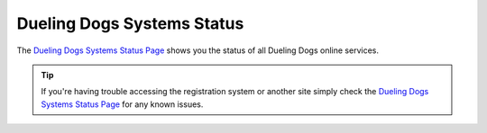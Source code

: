 Dueling Dogs Systems Status
============================

The `Dueling Dogs Systems Status Page <http://cachet-duelingdogs.rhcloud.com>`_ shows you the status of all
Dueling Dogs online services.

.. tip::  If you're having trouble accessing the registration system or another site simply check the `Dueling Dogs Systems Status Page <http://cachet-duelingdogs.rhcloud.com>`_ for any known issues.






